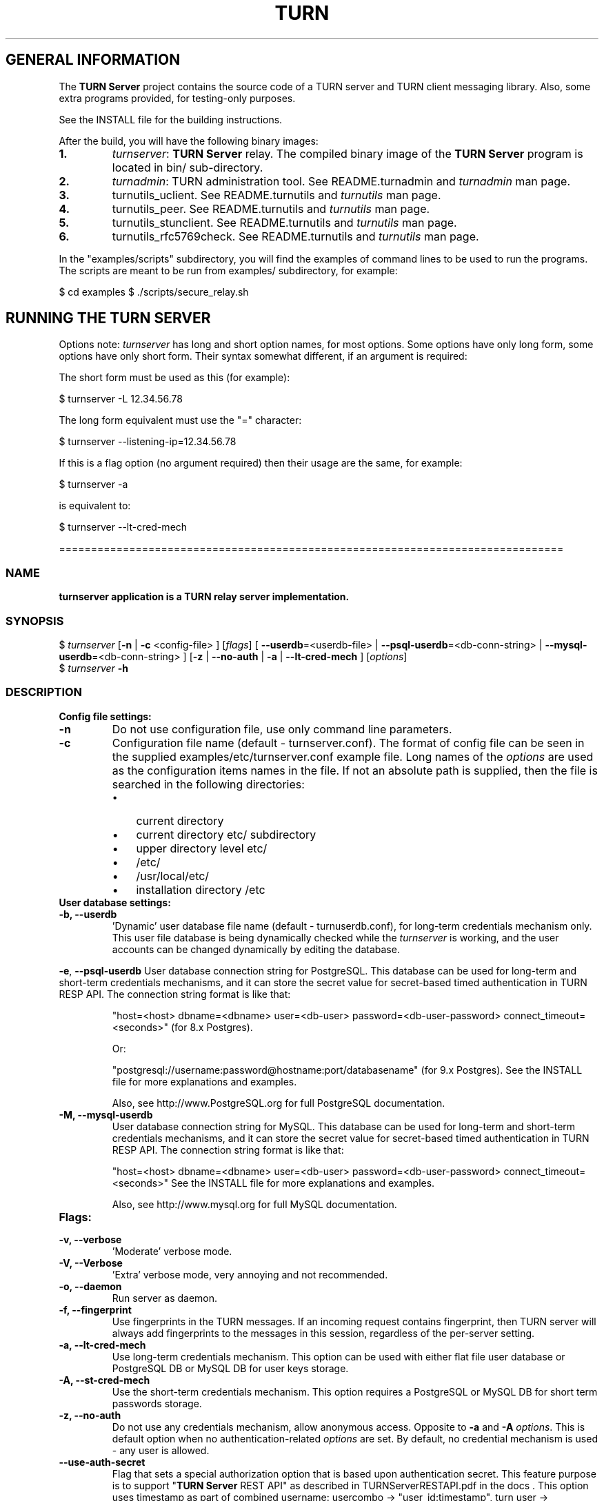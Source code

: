 .\" Text automatically generated by txt2man
.TH TURN  "09 April 2013" "" ""
.SH GENERAL INFORMATION

The \fBTURN Server\fP project contains the source code of a TURN server and TURN client 
messaging library. Also, some extra programs provided, for testing-only 
purposes. 
.PP
See the INSTALL file for the building instructions.
.PP
After the build, you will have the following binary images:
.TP
.B
1.
\fIturnserver\fP: \fBTURN Server\fP relay. 
The compiled binary image of the \fBTURN Server\fP program is located in bin/ sub-directory.
.TP
.B
2.
\fIturnadmin\fP: TURN administration tool. See README.turnadmin and \fIturnadmin\fP man page.
.TP
.B
3.
turnutils_uclient. See README.turnutils and \fIturnutils\fP man page.
.TP
.B
4.
turnutils_peer. See README.turnutils and \fIturnutils\fP man page.
.TP
.B
5.
turnutils_stunclient. See README.turnutils and \fIturnutils\fP man page.
.TP
.B
6.
turnutils_rfc5769check. See README.turnutils and \fIturnutils\fP man page.
.PP
In the "examples/scripts" subdirectory, you will find the examples of command lines to be used 
to run the programs. The scripts are meant to be run from examples/ subdirectory, for example:
.PP
$ cd examples
$ ./scripts/secure_relay.sh
.SH RUNNING THE TURN SERVER

Options note: \fIturnserver\fP has long and short option names, for most options.
Some options have only long form, some options have only short form. Their syntax 
somewhat different, if an argument is required:
.PP
The short form must be used as this (for example):
.PP
.nf
.fam C
  $ turnserver -L 12.34.56.78

.fam T
.fi
The long form equivalent must use the "=" character:
.PP
.nf
.fam C
  $ turnserver --listening-ip=12.34.56.78

.fam T
.fi
If this is a flag option (no argument required) then their usage are the same, for example:
.PP
.nf
.fam C
 $ turnserver -a

.fam T
.fi
is equivalent to:
.PP
.nf
.fam C
 $ turnserver --lt-cred-mech

.fam T
.fi
===============================================================================
.SS  NAME
\fB
\fBturnserver application is a TURN relay server implementation.
\fB
.SS  SYNOPSIS
.nf
.fam C

$ \fIturnserver\fP [\fB-n\fP | \fB-c\fP <config-file> ] [\fIflags\fP] [ \fB--userdb\fP=<userdb-file> | \fB--psql-userdb\fP=<db-conn-string> | \fB--mysql-userdb\fP=<db-conn-string> ] [\fB-z\fP | \fB--no-auth\fP | \fB-a\fP | \fB--lt-cred-mech\fP ] [\fIoptions\fP]
$ \fIturnserver\fP \fB-h\fP

.fam T
.fi
.fam T
.fi
.SS  DESCRIPTION                                           

.TP
.B
Config file settings:
.TP
.B
\fB-n\fP
Do not use configuration file, use only command line parameters.
.TP
.B
\fB-c\fP
Configuration file name (default - turnserver.conf).
The format of config file can be seen in
the supplied examples/etc/turnserver.conf example file. Long 
names of the \fIoptions\fP are used as the configuration 
items names in the file. If not an absolute path is supplied, 
then the file is searched in the following directories: 
.RS
.IP \(bu 3
current directory
.IP \(bu 3
current directory etc/ subdirectory
.IP \(bu 3
upper directory level etc/
.IP \(bu 3
/etc/
.IP \(bu 3
/usr/local/etc/
.IP \(bu 3
installation directory /etc
.RE
.TP
.B
User database settings:
.TP
.B
\fB-b\fP, \fB--userdb\fP
\(cqDynamic' user database file name (default - turnuserdb.conf),
for long-term credentials mechanism only.
This user file database is being dynamically checked while the \fIturnserver\fP 
is working, and the user accounts can be changed dynamically by
editing the database.
.PP
\fB-e\fP, \fB--psql-userdb\fP User database connection string for PostgreSQL.
This database can be used for long-term and short-term credentials mechanisms,
and it can store the secret value for secret-based timed authentication in TURN RESP API.
The connection string format is like that:
.RS
.PP
"host=<host> dbname=<dbname> user=<db-user> password=<db-user-password> connect_timeout=<seconds>" (for 8.x Postgres).
.PP
Or:
.PP
"postgresql://username:password@hostname:port/databasename" (for 9.x Postgres). 
See the INSTALL file for more explanations and examples.
.PP
Also, see http://www.PostgreSQL.org for full PostgreSQL documentation.
.RE
.TP
.B
\fB-M\fP, \fB--mysql-userdb\fP
User database connection string for MySQL. 
This database can be used for long-term and short-term credentials mechanisms,
and it can store the secret value for secret-based timed authentication in TURN RESP API.
The connection string format is like that:
.RS
.PP
"host=<host> dbname=<dbname> user=<db-user> password=<db-user-password> connect_timeout=<seconds>"
See the INSTALL file for more explanations and examples.
.PP
Also, see http://www.mysql.org for full MySQL documentation.
.RE
.TP
.B
Flags:
.TP
.B
\fB-v\fP, \fB--verbose\fP
\(cqModerate' verbose mode.
.TP
.B
\fB-V\fP, \fB--Verbose\fP
\(cqExtra' verbose mode, very annoying and not recommended.
.TP
.B
\fB-o\fP, \fB--daemon\fP
Run server as daemon.
.TP
.B
\fB-f\fP, \fB--fingerprint\fP
Use fingerprints in the TURN messages. If an incoming request
contains fingerprint, then TURN server will always add 
fingerprints to the messages in this session, regardless of the
per-server setting.
.TP
.B
\fB-a\fP, \fB--lt-cred-mech\fP
Use long-term credentials mechanism. This option can be used with either
flat file user database or PostgreSQL DB or MySQL DB for user keys storage.
.TP
.B
\fB-A\fP, \fB--st-cred-mech\fP
Use the short-term credentials mechanism. This option requires
a PostgreSQL or MySQL DB for short term passwords storage.
.TP
.B
\fB-z\fP, \fB--no-auth\fP
Do not use any credentials mechanism, allow anonymous access. 
Opposite to \fB-a\fP and \fB-A\fP \fIoptions\fP. This is default option when no 
authentication-related \fIoptions\fP are set.
By default, no credential mechanism is used -
any user is allowed.
.TP
.B
\fB--use-auth-secret\fP
Flag that sets a special authorization option that is based upon authentication 
secret. This feature purpose is to support "\fBTURN Server\fP REST API" as described in
TURNServerRESTAPI.pdf in the docs .
This option uses timestamp as part of combined username:
usercombo -> "user_id:timestamp",
turn user -> usercombo,
turn password -> \fBbase64\fP(hmac(secret key, usercombo)).
This allows TURN credentials to be accounted for a specific user id.
If you don't have a suitable id, the timestamp alone can be used.
This option is just turns on secret-based authentication.
The actual value of the secret is defined either by option static-auth-secret,
or can be found in the turn_secret table in the database.
This option can be used with long-term credentials mechanisms only -
it does not make much sense with the short-term mechanism.
.TP
.B
\fB--no-udp\fP
Do not start UDP client listeners.
.TP
.B
\fB--no-tcp\fP
Do not start TCP client listeners.
.TP
.B
\fB--no-tls\fP
Do not start TLS client listeners.
.TP
.B
\fB--no-dtls\fP
Do not start DTLS client listeners.
.TP
.B
\fB--no-udp-relay\fP
Do not allow UDP relay endpoints, use only TCP relay option.
.TP
.B
\fB--no-tcp-relay\fP
Do not allow TCP relay endpoints, use only UDP relay option.
.TP
.B
\fB--stale-nonce\fP
Use extra security with nonce value having limited lifetime (600 secs). 
.TP
.B
\fB--no-stdout-log\fP
Flag to prevent stdout log messages.
By default, all log messages are going to both stdout and to
a log file. With this option everything will be going to the log file only
(unless the log file itself is stdout).
.TP
.B
\fB-h\fP
Help.
.TP
.B
Options with required values:
.TP
.B
\fB-d\fP, \fB--listening-device\fP
Listener interface device (optional functionality, Linux only). 
The \fIturnserver\fP process must have root privileges to bind the 
listening endpoint to a device. If \fIturnserver\fP must run as a 
process without root privileges, then just do not use this setting.
.TP
.B
\fB-L\fP, \fB--listening-ip\fP
Listener IP address of relay server. 
Multiple listeners can be specified:
\.\.\. \fB-L\fP ip1 \fB-L\fP ip2 \fB-L\fP ip3\.\.\."
If no \fBIP\fP(s) specified, then all IPv4 and 
IPv6 system IPs will be used for listening.
The same \fBip\fP(s) can be used as both listening and relay \fBip\fP(s).
.TP
.B
\fB-p\fP, \fB--listening-port\fP
TURN listener port for UDP and TCP listeners (Default: 3478).
.TP
.B
\fB--tls-listening-port\fP
TURN listener port for TLS and DTLS listeners (Default: 5349).
.TP
.B
\fB--alt-listening-port\fP
Alternative listening port for UDP and TCP listeners
(default value is 3479). This is needed for RFC 5780 support
(STUN extension specs, NAT behavior discovery). The \fBTURN Server\fP 
supports RFC 5780 only if it is started with more than one 
listening IP address of the same family (IPv4 or IPv6).
.TP
.B
\fB--alt-tls-listening-port\fP
Alternative listening port for TLS and DTLS protocols.
Default value is 5350.
.TP
.B
\fB-i\fP, \fB--relay-device\fP
Relay interface device for relay sockets 
(optional, Linux only).
.TP
.B
\fB-E\fP, \fB--relay-ip\fP
Relay address (the local IP address that 
will be used to relay the packets to the 
peer). Multiple relay addresses may be used:
\.\.\. \fB-E\fP ip1 \fB-E\fP ip2 \fB-E\fP ip3 \.\.\.
If no relay \fBIP\fP(s) specified, then all 
non-loopback system IPs will be used.
The same \fBip\fP(s) can be used as both listening and relay \fBip\fP(s).
.TP
.B
\fB-X\fP, \fB--external-ip\fP
"External" \fBTURN Server\fP address if the server is behind NAT.
In the server-behind-NAT situation, only one relay address must be used, and
that single relay address must be mapped by NAT to the 'external' IP.
For this 'external' IP, NAT must forward ports directly (relayed port 12345
must be always mapped to the same 'external' port 12345).
This value, if not empty, is returned in XOR-RELAYED-ADDRESS field.
By default, this value is empty, and the real relay IP address is used.
.TP
.B
\fB-m\fP, \fB--relay-threads\fP
Number of relay threads to handle the established connections
(in addition to authentication thread and the listener thread).
If set to 0 then application runs in single-threaded mode.
The default thread number is the number of CPUs.
.TP
.B
\fB--min-port\fP
Lower bound of the UDP port range for relay 
endpoints allocation.
Default value is 49152, according to RFC 5766.
.TP
.B
\fB--max-port\fP
Upper bound of the UDP port range for relay 
endpoints allocation.
Default value is 65535, according to RFC 5766.
.TP
.B
\fB-u\fP, \fB--user\fP
Long-term credentials user account, in the column-separated 
form 'username:key'. 
Multiple user accounts may used in the command line.
The key is either the user password, or
the key is generated
by \fIturnadmin\fP command. In the second case,
the key must be prepended with '0x' symbols.
The key is calculated over the user name, 
the realm, and the user password.
.TP
.B
\fB-r\fP, \fB--realm\fP
Realm to be used for all users, with long-term credentials only
.TP
.B
\fB-q\fP, \fB--user-quota\fP
Per-user allocations quota: how many concurrent 
allocations a user can create.
.TP
.B
\fB-Q\fP, \fB--total-quota\fP
Total allocations quota: global limit on concurrent allocations.
.TP
.B
\fB--static-auth-secret\fP
Static authentication secret value (a string).
If not set, then the turn server will try to use the 'dynamic' value 
in turn_secret table in user database (if present). The database-stored
value can be changed on-the-fly by a separate program, so this is why 
that other mode is 'dynamic'.
.TP
.B
\fB--secret-ts-exp-time\fP
Expiration time for timestamp used with authentication secret, in seconds.
The default value is 86400 (24 hours).
This is 'TTL' in terms of TURNServerRESTAPI.pdf document.
.TP
.B
\fB-s\fP, \fB--max-bps\fP
Max bytes-per-second bandwidth a TURN session is allowed to handle
(input and output network streams combined). Anything above that limit
will be dropped.
.TP
.B
\fB--cert\fP
Certificate file, PEM format. Same file 
search rules applied as for the configuration 
file. If both \fB--no-tls\fP and \fB--no-dtls\fP \fIoptions\fP 
are specified, then this parameter is not needed.
Default value is turn_server_cert.pem.
.TP
.B
\fB--pkey\fP
Private key file, PEM format. Same file 
search rules applied as for the configuration 
file. If both \fB--no-tls\fP and \fB--no-dtls\fP \fIoptions\fP 
are specified, then this parameter is not needed.
Default value is turn_server_pkey.pem.
.TP
.B
\fB-l\fP, \fB--log-file\fP
Option to set the log file name.
By default, the \fIturnserver\fP tries to open a log file in 
/var/log, /var/tmp, /tmp and current directories directories
(which open operation succeeds first that file will be used).
With this option you can set the definite log file name.
The special names are "stdout" and "-" - they will force everything 
to the stdout.
.PP
===============================================================================
.SH LIBRARIES

In the lib/ sub-directory the build process will create TURN client messaging library.
In the include/ sub-directory, the necessary include files will be placed.
The C++ wrapper for the messaging functionality is located in TurnMsgLib.h header.
An example of C++ code can be found in stunclient.c file. 
.PP
===================================================================================
.SH DOCS

After installation, run the command:
.PP
$ man \fIturnserver\fP
.PP
or in the project root directory:
.PP
$ man \fB-M\fP man \fIturnserver\fP
.PP
to see the man page.
.PP
In the docs/html subdirectory of the original archive tree, you will find the client library 
reference. After the installation, it will be placed in PREFIX/share/doc/\fIturnserver\fP/html.
.PP
===================================================================================
.SH LOGS

When the \fBTURN Server\fP starts, it makes efforts to create a log file turn_<pid>.log 
in the following directories:
.RS
.IP \(bu 3
/var/log
.IP \(bu 3
/log/
.IP \(bu 3
/var/tmp
.IP \(bu 3
/tmp
.IP \(bu 3
current directory
.RE
.PP
If all efforts failed (due to the system permission settings) then all 
log messages are sent only to the standard output of the process.
.PP
This behavior can be controlled by \fB--sql-log\fP and \fB--no-stdout-log\fP \fIoptions\fP (see \fIturnserver\fP help).
.PP
===================================================================================
.SH CLUSTERS

\fBTURN Server\fP can be a part of the cluster installation. But, to support the "even port" functionality 
(RTP/RTCP streams pairs) the client requests from a particular IP must be delivered to the same 
\fBTURN Server\fP instance, so it requires some networking setup massaging for the cluster. The reason is that 
the RTP and RTCP relaying endpoints must be allocated on the same relay IP. It would be possible 
to design a scheme with the application-level requests forwarding (and we may do that later) but 
it would affect the performance.
.PP
===================================================================================
.SH FILES

/etc/turnserver.conf
.PP
/etc/turnuserdb.conf
.PP
/usr/local/etc/turnserver.conf
.PP
/usr/local/etc/turnuserdb.conf
.PP
===================================================================================
.SH STANDARDS

new STUN RFC 5389
.PP
TURN RFC 5766
.PP
TURN-TCP extention RFC 6062
.PP
TURN IPv6 extention RFC 6156
.PP
STUN/TURN test vectors RFC 5769
.PP
STUN NAT behavior discovery RFC 5780
.PP
===================================================================================
.SH SEE ALSO

\fIturnadmin\fP, \fIturnutils\fP
.RE
.PP
===================================================================================
.SH AUTHORS

Oleg Moskalenko <mom040267@gmail.com>

